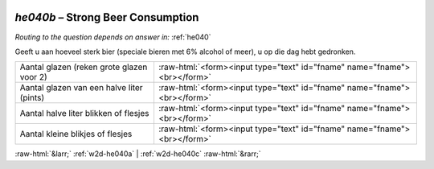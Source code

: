 .. _w2d-he040b:

 
 .. role:: raw-html(raw) 
        :format: html 

`he040b` – Strong Beer Consumption
==============================
*Routing to the question depends on answer in:* :ref:`he040`

Geeft u aan hoeveel sterk bier (speciale bieren met 6% alcohol of meer), u op die dag hebt gedronken.

.. csv-table::
   :delim: |

           Aantal glazen (reken grote glazen voor 2) | :raw-html:`<form><input type="text" id="fname" name="fname"><br></form>`
           Aantal glazen van een halve liter (pints) | :raw-html:`<form><input type="text" id="fname" name="fname"><br></form>`
           Aantal halve liter blikken of flesjes | :raw-html:`<form><input type="text" id="fname" name="fname"><br></form>`
           Aantal kleine blikjes of flesjes | :raw-html:`<form><input type="text" id="fname" name="fname"><br></form>`

.. image:: ../_screenshots/w2-he040b.png


:raw-html:`&larr;` :ref:`w2d-he040a` | :ref:`w2d-he040c` :raw-html:`&rarr;`
